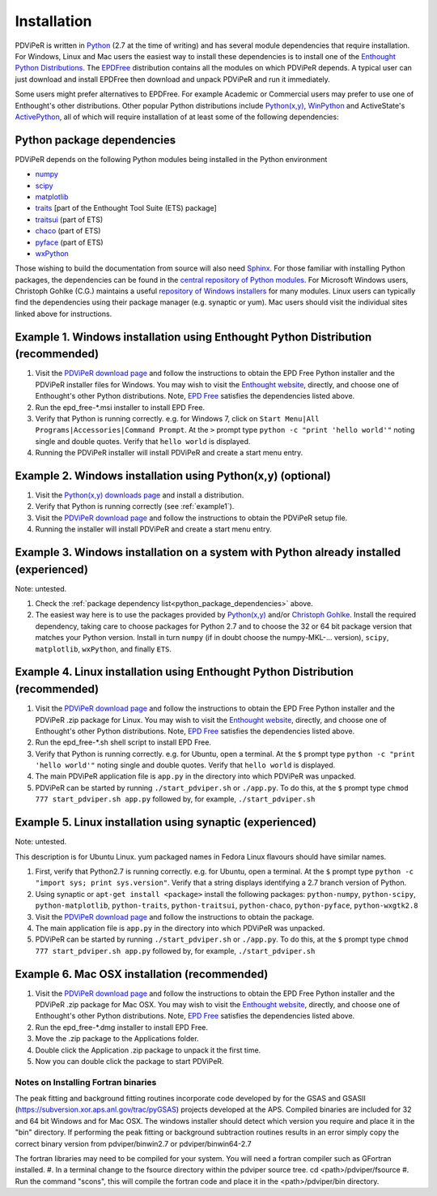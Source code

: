 .. _installation_root:

***************
Installation
***************

PDViPeR is written in `Python <http://python.org>`_ (2.7 at the time of writing) and has several module dependencies that require installation. For Windows, Linux and Mac users the easiest way to install these dependencies is to install one of the `Enthought Python Distributions <http://www.enthought.com/products/epd.php>`_. The `EPDFree <http://www.enthought.com/products/epd_free.php>`_ distribution contains all the modules on which PDViPeR depends. A typical user can just download and install EPDFree then download and unpack PDViPeR and run it immediately.

Some users might prefer alternatives to EPDFree. For example Academic or Commercial users may prefer to use one of Enthought's other distributions. Other popular Python distributions include `Python(x,y) <http://code.google.com/p/pythonxy/>`_, `WinPython <http://code.google.com/p/winpython/>`_ and ActiveState's `ActivePython <http://www.activestate.com/activepython/downloads>`_, all of which will require installation of at least some of the following dependencies:

.. _python_package_dependencies:

Python package dependencies
---------------------------------

PDViPeR depends on the following Python modules being installed in the Python environment

* `numpy <http://numpy.scipy.org/>`_
* `scipy <http://scipy.org/>`_
* `matplotlib <http://matplotlib.org/>`_
* `traits <http://code.enthought.com/projects/traits/>`_ [part of the Enthought Tool Suite (ETS) package]
* `traitsui <http://code.enthought.com/projects/traits_ui/>`_ (part of ETS)
* `chaco <http://code.enthought.com/projects/chaco/>`_ (part of ETS)
* `pyface <http://code.enthought.com/projects/traits_gui/>`_ (part of ETS)
* `wxPython <http://wxpython.org/>`_

Those wishing to build the documentation from source will also need `Sphinx <http://sphinx.pocoo.org/>`_.
For those familiar with installing Python packages, the dependencies can be found in the `central repository of Python modules <http://pypi.python.org/pypi>`_. For Microsoft Windows users, Christoph Gohlke (C.G.) maintains a useful `repository of Windows installers <http://www.lfd.uci.edu/~gohlke/pythonlibs/>`_ for many modules. Linux users can typically find the dependencies using their package manager (e.g. synaptic or yum). Mac users should visit the individual sites linked above for instructions.

.. _example1:

Example 1. Windows installation using Enthought Python Distribution (recommended)
---------------------------------------------------------------------------------

#. Visit the `PDViPeR download page <http://www.synchrotron.org.au/pdviper>`_ and follow the instructions to obtain the EPD Free Python installer and the PDViPeR installer files for Windows. You may wish to visit the `Enthought website <http://www.enthought.com/products/epd.php>`_, directly, and choose one of Enthought's other Python distributions. Note, `EPD Free <http://www.enthought.com/products/epd_free.php>`_ satisfies the dependencies listed above.
#. Run the epd_free-\*.msi installer to install EPD Free.
#. Verify that Python is running correctly.
   e.g. for Windows 7, click on ``Start Menu|All Programs|Accessories|Command Prompt``.
   At the ``>`` prompt type ``python -c "print 'hello world'"`` noting single and double quotes.
   Verify that ``hello world`` is displayed.
#. Running the PDViPeR installer will install PDViPeR and create a start menu entry.

Example 2. Windows installation using Python(x,y) (optional)
------------------------------------------------------------

#. Visit the `Python(x,y) <http://code.google.com/p/pythonxy/>`_ `downloads page <http://code.google.com/p/pythonxy/wiki/Downloads>`_ and install a distribution.
#. Verify that Python is running correctly (see :ref:`example1`).
#. Visit the `PDViPeR download page <http://www.synchrotron.org.au/pdviper>`_ and follow the instructions to obtain the PDViPeR setup file.
#. Running the installer will install PDViPeR and create a start menu entry.

Example 3. Windows installation on a system with Python already installed (experienced)
---------------------------------------------------------------------------------------

Note: untested.

#. Check the :ref:`package dependency list<python_package_dependencies>` above.
#. The easiest way here is to use the packages provided by `Python(x,y) <http://code.google.com/p/pythonxy/wiki/StandardPlugins>`_ and/or `Christoph Gohlke <http://www.lfd.uci.edu/~gohlke/pythonlibs/>`_. Install the required dependency, taking care to choose packages for Python 2.7 and to choose the 32 or 64 bit package version that matches your Python version.
   Install in turn ``numpy`` (if in doubt choose the numpy-MKL-... version), ``scipy``,
   ``matplotlib``, ``wxPython``, and finally ``ETS``.

Example 4. Linux installation using Enthought Python Distribution (recommended)
-------------------------------------------------------------------------------

#. Visit the `PDViPeR download page <http://www.synchrotron.org.au/pdviper>`_ and follow the instructions to obtain the EPD Free Python installer and the PDViPeR .zip package for Linux. You may wish to visit the `Enthought website <http://www.enthought.com/products/epd.php>`_, directly, and choose one of Enthought's other Python distributions. Note, `EPD Free <http://www.enthought.com/products/epd_free.php>`_ satisfies the dependencies listed above.
#. Run the epd_free-\*.sh shell script to install EPD Free.
#. Verify that Python is running correctly.
   e.g. for Ubuntu, open a terminal.
   At the ``$`` prompt type ``python -c "print 'hello world'"`` noting single and double quotes.
   Verify that ``hello world`` is displayed.
#. The main PDViPeR application file is ``app.py`` in the directory into which PDViPeR was unpacked.
#. PDViPeR can be started by running ``./start_pdviper.sh`` or ``./app.py``. To do this,
   at the ``$`` prompt type ``chmod 777 start_pdviper.sh app.py`` followed by, for example, ``./start_pdviper.sh``

Example 5. Linux installation using synaptic (experienced)
----------------------------------------------------------

Note: untested.

This description is for Ubuntu Linux. yum packaged names in Fedora Linux flavours should have similar names.

#. First, verify that Python2.7 is running correctly.
   e.g. for Ubuntu, open a terminal.
   At the ``$`` prompt type ``python -c "import sys; print sys.version"``.
   Verify that a string displays identifying a 2.7 branch version of Python.
#. Using synaptic or ``apt-get install <package>`` install the following packages: ``python-numpy``, ``python-scipy``, ``python-matplotlib``, ``python-traits``, ``python-traitsui``, ``python-chaco``, ``python-pyface``, ``python-wxgtk2.8``
#. Visit the `PDViPeR download page <http://www.synchrotron.org.au/pdviper>`_ and follow the instructions to obtain the package.
#. The main application file is ``app.py`` in the directory into which PDViPeR was unpacked.
#. PDViPeR can be started by running ``./start_pdviper.sh`` or ``./app.py``. To do this,
   at the ``$`` prompt type ``chmod 777 start_pdviper.sh app.py`` followed by, for example, ``./start_pdviper.sh``

Example 6. Mac OSX installation (recommended)
---------------------------------------------

#. Visit the `PDViPeR download page <http://www.synchrotron.org.au/pdviper>`_ and follow the instructions to obtain the EPD Free Python installer and the PDViPeR .zip package for Mac OSX. You may wish to visit the `Enthought website <http://www.enthought.com/products/epd.php>`_, directly, and choose one of Enthought's other Python distributions. Note, `EPD Free <http://www.enthought.com/products/epd_free.php>`_ satisfies the dependencies listed above.
#. Run the epd_free-\*.dmg installer to install EPD Free.
#. Move the .zip package to the Applications folder.
#. Double click the Application .zip package to unpack it the first time.
#. Now you can double click the package to start PDViPeR.

Notes on Installing Fortran binaries
************************************

The peak fitting and background fitting routines incorporate code developed by for the GSAS and GSASII (https://subversion.xor.aps.anl.gov/trac/pyGSAS) projects developed at the APS. Compiled binaries are included for 32 and 64 bit Windows and for Mac OSX. The windows installer should detect which version you require and place it in the "bin" directory. If performing the peak fitting or background subtraction routines results in an error simply copy the correct binary version from pdviper/binwin2.7 or pdviper/binwin64-2.7

The fortran libraries may need to be compiled for your system. You will need a fortran compiler such as GFortran installed. 
#. In a terminal change to the fsource directory within the pdviper source tree. cd <path>/pdviper/fsource
#. Run the command "scons", this will compile the fortran code and place it in the <path>/pdviper/bin directory.
